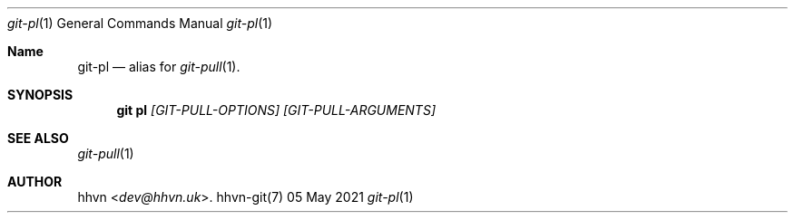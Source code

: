 .Dd 05 May 2021
.Dt git-pl 1
.Os hhvn-git(7)
.Sh Name
.Nm git-pl 
.Nd alias for
.Xr git-pull 1 "."
.Sh SYNOPSIS
.Nm git pl
.Ar [GIT-PULL-OPTIONS]
.Ar [GIT-PULL-ARGUMENTS]
.Sh SEE ALSO
.Xr git-pull 1
.Sh AUTHOR
.An hhvn Aq Mt dev@hhvn.uk .
